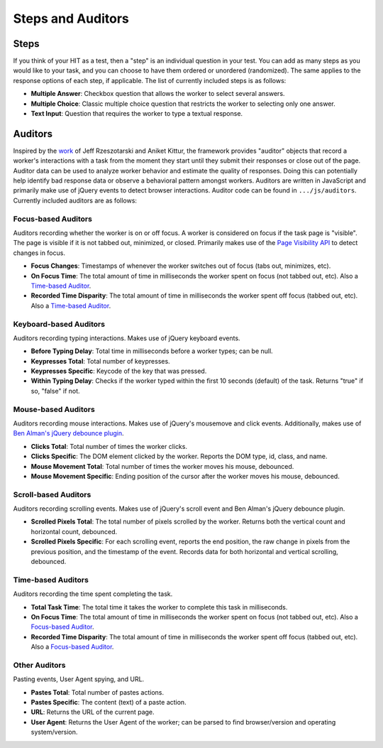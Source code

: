 Steps and Auditors
******************

Steps
=====
If you think of your HIT as a test, then a "step" is an individual question in your test. You can add as many steps as you would like to your task, and you can choose to have them ordered or unordered (randomized). The same applies to the response options of each step, if applicable. The list of currently included steps is as follows:

- **Multiple Answer**: Checkbox question that allows the worker to select several answers.

- **Multiple Choice**: Classic multiple choice question that restricts the worker to selecting only one answer.

- **Text Input**: Question that requires the worker to type a textual response.

Auditors
========
Inspired by the `work <http://jeffrz.com/wp-content/uploads/2010/08/fp359-rzeszotarski.pdf>`_ of Jeff Rzeszotarski and Aniket Kittur, the framework provides "auditor" objects that record a worker's interactions with a task from the moment they start until they submit their responses or close out of the page. Auditor data can be used to analyze worker behavior and estimate the quality of responses. Doing this can potentially help identify bad response data or observe a behavioral pattern amongst workers. Auditors are written in JavaScript and primarily make use of jQuery events to detect browser interactions. Auditor code can be found in ``.../js/auditors``. Currently included auditors are as follows:

Focus-based Auditors
--------------------
Auditors recording whether the worker is on or off focus. A worker is considered on focus if the task page is "visible". The page is visible if it is not tabbed out, minimized, or closed. Primarily makes use of the `Page Visibility API <https://developer.mozilla.org/en-US/docs/Web/API/Page_Visibility_API>`_ to detect changes in focus.

- **Focus Changes**: Timestamps of whenever the worker switches out of focus (tabs out, minimizes, etc).

- **On Focus Time**: The total amount of time in milliseconds the worker spent on focus (not tabbed out, etc). Also a `Time-based Auditor <stepsauditors.html#time-based-auditors>`_.

- **Recorded Time Disparity**: The total amount of time in milliseconds the worker spent off focus (tabbed out, etc). Also a `Time-based Auditor <stepsauditors.html#time-based-auditors>`_.

Keyboard-based Auditors
-----------------------
Auditors recording typing interactions. Makes use of jQuery keyboard events.

- **Before Typing Delay**: Total time in milliseconds before a worker types; can be null.

- **Keypresses Total**: Total number of keypresses.

- **Keypresses Specific**: Keycode of the key that was pressed.

- **Within Typing Delay**: Checks if the worker typed within the first 10 seconds (default) of the task. Returns "true" if so, "false" if not.

Mouse-based Auditors
--------------------
Auditors recording mouse interactions. Makes use of jQuery's mousemove and click events. Additionally, makes use of `Ben Alman's jQuery debounce plugin <http://benalman.com/code/projects/jquery-throttle-debounce/examples/debounce/>`_.

- **Clicks Total**: Total number of times the worker clicks.

- **Clicks Specific**: The DOM element clicked by the worker. Reports the DOM type, id, class, and name.

- **Mouse Movement Total**: Total number of times the worker moves his mouse, debounced.

- **Mouse Movement Specific**: Ending position of the cursor after the worker moves his mouse, debounced.

Scroll-based Auditors
---------------------
Auditors recording scrolling events. Makes use of jQuery's scroll event and Ben Alman's jQuery debounce plugin.

- **Scrolled Pixels Total**: The total number of pixels scrolled by the worker. Returns both the vertical count and horizontal count, debounced.

- **Scrolled Pixels Specific**: For each scrolling event, reports the end position, the raw change in pixels from the previous position, and the timestamp of the event. Records data for both horizontal and vertical scrolling, debounced.

Time-based Auditors
-------------------
Auditors recording the time spent completing the task.

- **Total Task Time**: The total time it takes the worker to complete this task in milliseconds.

- **On Focus Time**: The total amount of time in milliseconds the worker spent on focus (not tabbed out, etc). Also a `Focus-based Auditor <stepsauditors.html#focus-based-auditors>`_.

- **Recorded Time Disparity**: The total amount of time in milliseconds the worker spent off focus (tabbed out, etc). Also a `Focus-based Auditor <stepsauditors.html#focus-based-auditors>`_.

Other Auditors
--------------
Pasting events, User Agent spying, and URL.

- **Pastes Total**: Total number of pastes actions.

- **Pastes Specific**: The content (text) of a paste action.

- **URL**: Returns the URL of the current page.

- **User Agent**: Returns the User Agent of the worker; can be parsed to find browser/version and operating system/version.